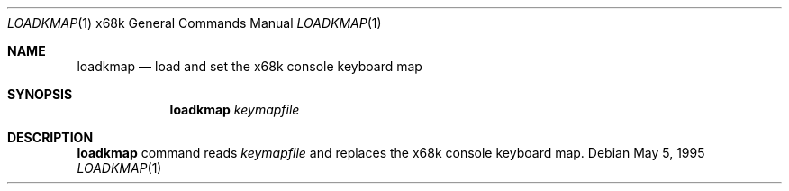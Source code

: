 .\"	$NetBSD: loadkmap.1,v 1.5 2000/11/07 06:43:25 lukem Exp $
.\"
.\" This software is in the Public Domain.
.\" Author: Masaru Oki
.\"
.Dd May 5, 1995
.Dt LOADKMAP 1 x68k
.Os
.Sh NAME
.Nm loadkmap
.Nd load and set the x68k console keyboard map
.Sh SYNOPSIS
.Nm loadkmap
.Ar keymapfile
.Sh DESCRIPTION
.Nm
command reads
.Ar keymapfile
and replaces the x68k console keyboard map.
